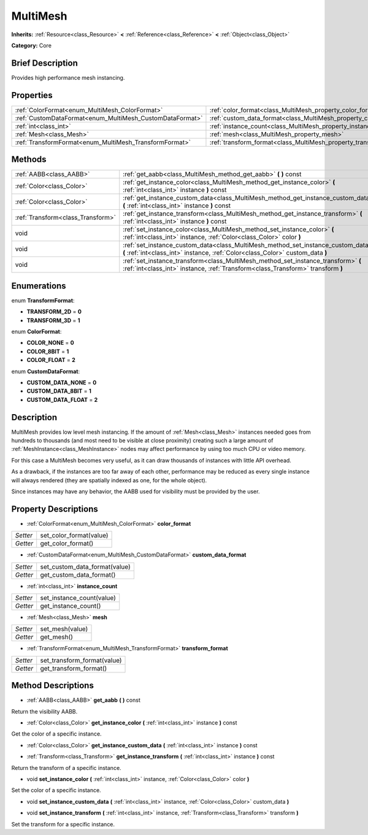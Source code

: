 .. Generated automatically by doc/tools/makerst.py in Godot's source tree.
.. DO NOT EDIT THIS FILE, but the MultiMesh.xml source instead.
.. The source is found in doc/classes or modules/<name>/doc_classes.

.. _class_MultiMesh:

MultiMesh
=========

**Inherits:** :ref:`Resource<class_Resource>` **<** :ref:`Reference<class_Reference>` **<** :ref:`Object<class_Object>`

**Category:** Core

Brief Description
-----------------

Provides high performance mesh instancing.

Properties
----------

+----------------------------------------------------------+------------------------------------------------------------------------+
| :ref:`ColorFormat<enum_MultiMesh_ColorFormat>`           | :ref:`color_format<class_MultiMesh_property_color_format>`             |
+----------------------------------------------------------+------------------------------------------------------------------------+
| :ref:`CustomDataFormat<enum_MultiMesh_CustomDataFormat>` | :ref:`custom_data_format<class_MultiMesh_property_custom_data_format>` |
+----------------------------------------------------------+------------------------------------------------------------------------+
| :ref:`int<class_int>`                                    | :ref:`instance_count<class_MultiMesh_property_instance_count>`         |
+----------------------------------------------------------+------------------------------------------------------------------------+
| :ref:`Mesh<class_Mesh>`                                  | :ref:`mesh<class_MultiMesh_property_mesh>`                             |
+----------------------------------------------------------+------------------------------------------------------------------------+
| :ref:`TransformFormat<enum_MultiMesh_TransformFormat>`   | :ref:`transform_format<class_MultiMesh_property_transform_format>`     |
+----------------------------------------------------------+------------------------------------------------------------------------+

Methods
-------

+-----------------------------------+----------------------------------------------------------------------------------------------------------------------------------------------------------------------+
| :ref:`AABB<class_AABB>`           | :ref:`get_aabb<class_MultiMesh_method_get_aabb>` **(** **)** const                                                                                                   |
+-----------------------------------+----------------------------------------------------------------------------------------------------------------------------------------------------------------------+
| :ref:`Color<class_Color>`         | :ref:`get_instance_color<class_MultiMesh_method_get_instance_color>` **(** :ref:`int<class_int>` instance **)** const                                                |
+-----------------------------------+----------------------------------------------------------------------------------------------------------------------------------------------------------------------+
| :ref:`Color<class_Color>`         | :ref:`get_instance_custom_data<class_MultiMesh_method_get_instance_custom_data>` **(** :ref:`int<class_int>` instance **)** const                                    |
+-----------------------------------+----------------------------------------------------------------------------------------------------------------------------------------------------------------------+
| :ref:`Transform<class_Transform>` | :ref:`get_instance_transform<class_MultiMesh_method_get_instance_transform>` **(** :ref:`int<class_int>` instance **)** const                                        |
+-----------------------------------+----------------------------------------------------------------------------------------------------------------------------------------------------------------------+
| void                              | :ref:`set_instance_color<class_MultiMesh_method_set_instance_color>` **(** :ref:`int<class_int>` instance, :ref:`Color<class_Color>` color **)**                     |
+-----------------------------------+----------------------------------------------------------------------------------------------------------------------------------------------------------------------+
| void                              | :ref:`set_instance_custom_data<class_MultiMesh_method_set_instance_custom_data>` **(** :ref:`int<class_int>` instance, :ref:`Color<class_Color>` custom_data **)**   |
+-----------------------------------+----------------------------------------------------------------------------------------------------------------------------------------------------------------------+
| void                              | :ref:`set_instance_transform<class_MultiMesh_method_set_instance_transform>` **(** :ref:`int<class_int>` instance, :ref:`Transform<class_Transform>` transform **)** |
+-----------------------------------+----------------------------------------------------------------------------------------------------------------------------------------------------------------------+

Enumerations
------------

.. _enum_MultiMesh_TransformFormat:

.. _class_MultiMesh_constant_TRANSFORM_2D:

.. _class_MultiMesh_constant_TRANSFORM_3D:

enum **TransformFormat**:

- **TRANSFORM_2D** = **0**

- **TRANSFORM_3D** = **1**

.. _enum_MultiMesh_ColorFormat:

.. _class_MultiMesh_constant_COLOR_NONE:

.. _class_MultiMesh_constant_COLOR_8BIT:

.. _class_MultiMesh_constant_COLOR_FLOAT:

enum **ColorFormat**:

- **COLOR_NONE** = **0**

- **COLOR_8BIT** = **1**

- **COLOR_FLOAT** = **2**

.. _enum_MultiMesh_CustomDataFormat:

.. _class_MultiMesh_constant_CUSTOM_DATA_NONE:

.. _class_MultiMesh_constant_CUSTOM_DATA_8BIT:

.. _class_MultiMesh_constant_CUSTOM_DATA_FLOAT:

enum **CustomDataFormat**:

- **CUSTOM_DATA_NONE** = **0**

- **CUSTOM_DATA_8BIT** = **1**

- **CUSTOM_DATA_FLOAT** = **2**

Description
-----------

MultiMesh provides low level mesh instancing. If the amount of :ref:`Mesh<class_Mesh>` instances needed goes from hundreds to thousands (and most need to be visible at close proximity) creating such a large amount of :ref:`MeshInstance<class_MeshInstance>` nodes may affect performance by using too much CPU or video memory.

For this case a MultiMesh becomes very useful, as it can draw thousands of instances with little API overhead.

As a drawback, if the instances are too far away of each other, performance may be reduced as every single instance will always rendered (they are spatially indexed as one, for the whole object).

Since instances may have any behavior, the AABB used for visibility must be provided by the user.

Property Descriptions
---------------------

.. _class_MultiMesh_property_color_format:

- :ref:`ColorFormat<enum_MultiMesh_ColorFormat>` **color_format**

+----------+-------------------------+
| *Setter* | set_color_format(value) |
+----------+-------------------------+
| *Getter* | get_color_format()      |
+----------+-------------------------+

.. _class_MultiMesh_property_custom_data_format:

- :ref:`CustomDataFormat<enum_MultiMesh_CustomDataFormat>` **custom_data_format**

+----------+-------------------------------+
| *Setter* | set_custom_data_format(value) |
+----------+-------------------------------+
| *Getter* | get_custom_data_format()      |
+----------+-------------------------------+

.. _class_MultiMesh_property_instance_count:

- :ref:`int<class_int>` **instance_count**

+----------+---------------------------+
| *Setter* | set_instance_count(value) |
+----------+---------------------------+
| *Getter* | get_instance_count()      |
+----------+---------------------------+

.. _class_MultiMesh_property_mesh:

- :ref:`Mesh<class_Mesh>` **mesh**

+----------+-----------------+
| *Setter* | set_mesh(value) |
+----------+-----------------+
| *Getter* | get_mesh()      |
+----------+-----------------+

.. _class_MultiMesh_property_transform_format:

- :ref:`TransformFormat<enum_MultiMesh_TransformFormat>` **transform_format**

+----------+-----------------------------+
| *Setter* | set_transform_format(value) |
+----------+-----------------------------+
| *Getter* | get_transform_format()      |
+----------+-----------------------------+

Method Descriptions
-------------------

.. _class_MultiMesh_method_get_aabb:

- :ref:`AABB<class_AABB>` **get_aabb** **(** **)** const

Return the visibility AABB.

.. _class_MultiMesh_method_get_instance_color:

- :ref:`Color<class_Color>` **get_instance_color** **(** :ref:`int<class_int>` instance **)** const

Get the color of a specific instance.

.. _class_MultiMesh_method_get_instance_custom_data:

- :ref:`Color<class_Color>` **get_instance_custom_data** **(** :ref:`int<class_int>` instance **)** const

.. _class_MultiMesh_method_get_instance_transform:

- :ref:`Transform<class_Transform>` **get_instance_transform** **(** :ref:`int<class_int>` instance **)** const

Return the transform of a specific instance.

.. _class_MultiMesh_method_set_instance_color:

- void **set_instance_color** **(** :ref:`int<class_int>` instance, :ref:`Color<class_Color>` color **)**

Set the color of a specific instance.

.. _class_MultiMesh_method_set_instance_custom_data:

- void **set_instance_custom_data** **(** :ref:`int<class_int>` instance, :ref:`Color<class_Color>` custom_data **)**

.. _class_MultiMesh_method_set_instance_transform:

- void **set_instance_transform** **(** :ref:`int<class_int>` instance, :ref:`Transform<class_Transform>` transform **)**

Set the transform for a specific instance.

